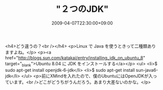 #+TITLE: "２つのJDK"
#+DATE: 2009-04-07T22:30:00+09:00
#+DRAFT: false
#+TAGS: 過去記事インポート

<h4>どう違うの？<br /></h4>
<p>Linux で Java を使うときって二種類ありますよね。</p>
<p><a href="http://blogs.sun.com/katakai/entry/installing_jdk_on_ubuntu_8" target="_blank">Ubuntu 8.04 に JDK をインストールする</a></p>
<ul>
<li>$ sudo apt-get install openjdk-6-jdk</li>
<li>$ sudo apt-get install sun-java6-jdk</li>
</ul>
<p>前にXMindを入れたので、僕のUbuntuにはOpenJDKが入っています。<br />どこがどうちがうんだろう。あまり大差ないのかな。</p>
